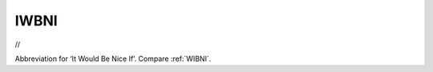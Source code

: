 .. _IWBNI:

============================================================
IWBNI
============================================================

//

Abbreviation for ‘It Would Be Nice If’.
Compare :ref:`WIBNI`\.

